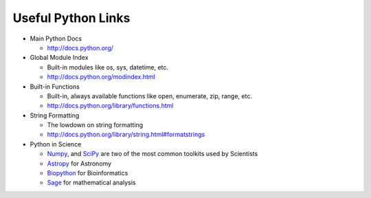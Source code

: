 Useful Python Links
===================

* Main Python Docs

  * http://docs.python.org/

* Global Module Index

  * Built-in modules like os, sys, datetime, etc.
  * http://docs.python.org/modindex.html

* Built-in Functions

  * Built-in, always available functions like open, enumerate, zip, range, etc.
  * http://docs.python.org/library/functions.html

* String Formatting

  * The lowdown on string formatting
  * http://docs.python.org/library/string.html#formatstrings

* Python in Science

  * `Numpy <http://numpy.scipy.org/>`_, and `SciPy <http://www.scipy.org/>`_ are 
    two of the most common toolkits used by Scientists
  * `Astropy <http://git.io/astropy>`_ for Astronomy
  * `Biopython <http://biopython.org/wiki/Biopython>`_ for Bioinformatics
  * `Sage <http://www.sagemath.org/>`_ for mathematical analysis

